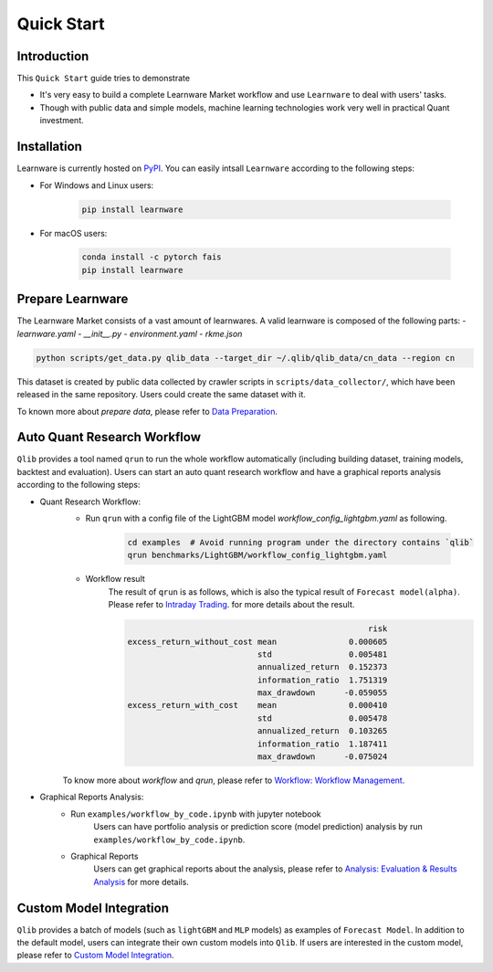 ===========
Quick Start
===========

Introduction
============

This ``Quick Start`` guide tries to demonstrate

- It's very easy to build a complete Learnware Market workflow and use ``Learnware`` to deal with users' tasks.
- Though with public data and simple models, machine learning technologies work very well in practical Quant investment.



Installation
============

Learnware is currently hosted on `PyPI <https://pypi.org/>`__. You can easily intsall ``Learnware`` according to the following steps:

- For Windows and Linux users:

    .. code-block::

        pip install learnware

- For macOS users:

    .. code-block::

        conda install -c pytorch fais
        pip install learnware


Prepare Learnware
============

The Learnware Market consists of a vast amount of learnwares. A valid learnware is composed of the following parts:
- `learnware.yaml`
- `__init__.py`
- `environment.yaml`
- `rkme.json`

.. code-block::

    python scripts/get_data.py qlib_data --target_dir ~/.qlib/qlib_data/cn_data --region cn

This dataset is created by public data collected by crawler scripts in ``scripts/data_collector/``, which have been released in the same repository. Users could create the same dataset with it.

To known more about `prepare data`, please refer to `Data Preparation <../component/data.html#data-preparation>`_.

Auto Quant Research Workflow
============================

``Qlib`` provides a tool named ``qrun`` to run the whole workflow automatically (including building dataset, training models, backtest and evaluation). Users can start an auto quant research workflow and have a graphical reports analysis according to the following steps:

- Quant Research Workflow:
    - Run  ``qrun`` with a config file of the LightGBM model `workflow_config_lightgbm.yaml` as following.

        .. code-block::

            cd examples  # Avoid running program under the directory contains `qlib`
            qrun benchmarks/LightGBM/workflow_config_lightgbm.yaml


    - Workflow result
        The result of ``qrun`` is as follows, which is also the typical result of ``Forecast model(alpha)``. Please refer to  `Intraday Trading <../component/backtest.html>`_. for more details about the result.

        .. code-block:: python

                                                              risk
            excess_return_without_cost mean               0.000605
                                       std                0.005481
                                       annualized_return  0.152373
                                       information_ratio  1.751319
                                       max_drawdown      -0.059055
            excess_return_with_cost    mean               0.000410
                                       std                0.005478
                                       annualized_return  0.103265
                                       information_ratio  1.187411
                                       max_drawdown      -0.075024


    To know more about `workflow` and `qrun`, please refer to `Workflow: Workflow Management <../component/workflow.html>`_.

- Graphical Reports Analysis:
    - Run ``examples/workflow_by_code.ipynb`` with jupyter notebook
        Users can have portfolio analysis or prediction score (model prediction) analysis by run ``examples/workflow_by_code.ipynb``.
    - Graphical Reports
        Users can get graphical reports about the analysis, please refer to `Analysis: Evaluation & Results Analysis <../component/report.html>`_ for more details.



Custom Model Integration
========================

``Qlib`` provides a batch of models (such as ``lightGBM`` and ``MLP`` models) as examples of ``Forecast Model``. In addition to the default model, users can integrate their own custom models into ``Qlib``. If users are interested in the custom model, please refer to `Custom Model Integration <../start/integration.html>`_.
